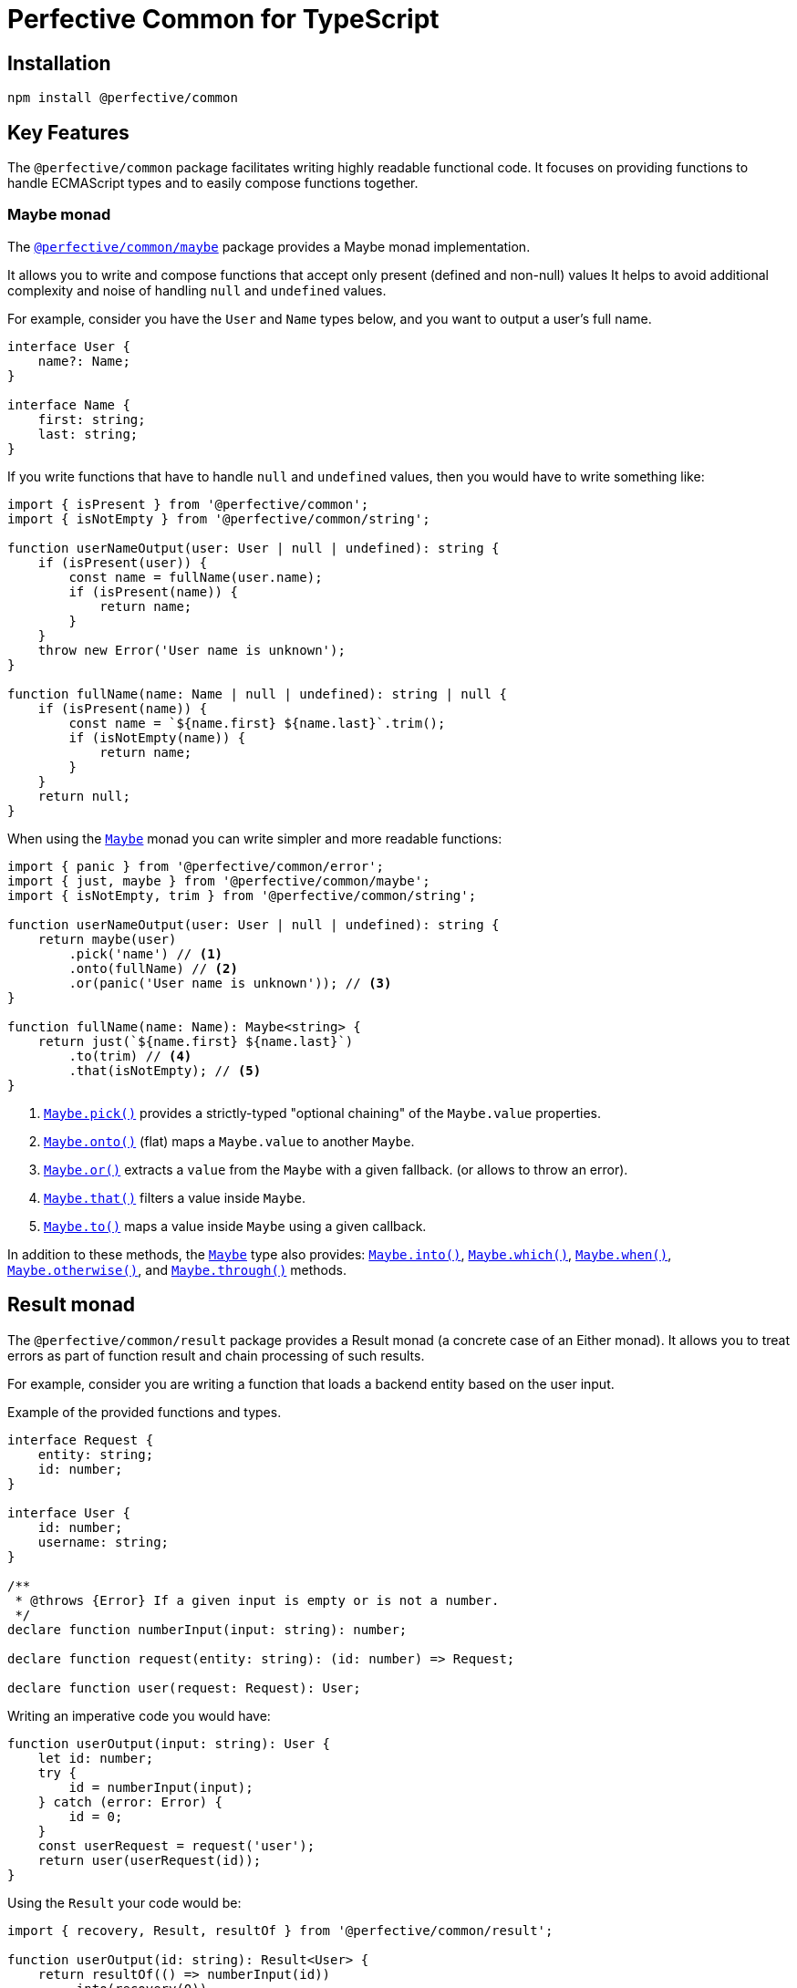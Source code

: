 = Perfective Common for TypeScript


== Installation

[source,bash]
----
npm install @perfective/common
----


== Key Features

The `@perfective/common` package facilitates writing highly readable functional code.
It focuses on providing functions to handle ECMAScript types
and to easily compose functions together.


=== Maybe monad

The `link:https://github.com/perfective/ts.common/tree/main/src/maybe/index.adoc[@perfective/common/maybe]` package
provides a Maybe monad implementation.

It allows you to write and compose functions that accept only present (defined and non-null) values
It helps to avoid additional complexity and noise of handling `null` and `undefined` values.

For example, consider you have the `User` and `Name` types below,
and you want to output a user's full name.

[source,typescript]
----
interface User {
    name?: Name;
}

interface Name {
    first: string;
    last: string;
}
----

If you write functions that have to handle `null` and `undefined` values,
then you would have to write something like:

[source,typescript]
----
import { isPresent } from '@perfective/common';
import { isNotEmpty } from '@perfective/common/string';

function userNameOutput(user: User | null | undefined): string {
    if (isPresent(user)) {
        const name = fullName(user.name);
        if (isPresent(name)) {
            return name;
        }
    }
    throw new Error('User name is unknown');
}

function fullName(name: Name | null | undefined): string | null {
    if (isPresent(name)) {
        const name = `${name.first} ${name.last}`.trim();
        if (isNotEmpty(name)) {
            return name;
        }
    }
    return null;
}
----

When using the `link:https://github.com/perfective/ts.common/tree/main/src/maybe/index.adoc[Maybe]` monad you can write
simpler and more readable functions:

[source,typescript]
----
import { panic } from '@perfective/common/error';
import { just, maybe } from '@perfective/common/maybe';
import { isNotEmpty, trim } from '@perfective/common/string';

function userNameOutput(user: User | null | undefined): string {
    return maybe(user)
        .pick('name') // <.>
        .onto(fullName) // <.>
        .or(panic('User name is unknown')); // <.>
}

function fullName(name: Name): Maybe<string> {
    return just(`${name.first} ${name.last}`)
        .to(trim) // <.>
        .that(isNotEmpty); // <.>
}
----
<.> `link:https://github.com/perfective/ts.common/blob/main/src/maybe/index.adoc#maybepick[Maybe.pick()]`
provides a strictly-typed "optional chaining" of the `Maybe.value` properties.
<.> `link:https://github.com/perfective/ts.common/blob/main/src/maybe/index.adoc#maybeonto[Maybe.onto()]`
(flat) maps a `Maybe.value` to another `Maybe`.
<.> `https://github.com/perfective/ts.common/blob/main/src/maybe/index.adoc#maybeor[Maybe.or()]`
extracts a `value` from the `Maybe` with a given fallback.
(or allows to throw an error).
<.> `link:https://github.com/perfective/ts.common/blob/main/src/maybe/index.adoc#maybethat[Maybe.that()]`
filters a value inside `Maybe`.
<.> `link:https://github.com/perfective/ts.common/blob/main/src/maybe/index.adoc#maybeto[Maybe.to()]` maps a value inside `Maybe` using a given callback.

In addition to these methods,
the `link:https://github.com/perfective/ts.common/tree/main/src/maybe/index.adoc[Maybe]` type also provides:
`link:https://github.com/perfective/ts.common/blob/main/src/maybe/index.adoc#maybeinto[Maybe.into()]`,
`link:https://github.com/perfective/ts.common/blob/main/src/maybe/index.adoc#maybewhich[Maybe.which()]`,
`link:https://github.com/perfective/ts.common/blob/main/src/maybe/index.adoc#maybewhen[Maybe.when()]`,
`link:https://github.com/perfective/ts.common/blob/main/src/maybe/index.adoc#maybeotherwise[Maybe.otherwise()]`,
and `link:https://github.com/perfective/ts.common/blob/main/src/maybe/index.adoc#maybethrough[Maybe.through()]` methods.


== Result monad

The `@perfective/common/result` package provides a Result monad
(a concrete case of an Either monad).
It allows you to treat errors as part of function result
and chain processing of such results.

For example,
consider you are writing a function that loads a backend entity based on the user input.

.Example of the provided functions and types.
[source,typescript]
----
interface Request {
    entity: string;
    id: number;
}

interface User {
    id: number;
    username: string;
}

/**
 * @throws {Error} If a given input is empty or is not a number.
 */
declare function numberInput(input: string): number;

declare function request(entity: string): (id: number) => Request;

declare function user(request: Request): User;
----

Writing an imperative code you would have:

[source,typescript]
----
function userOutput(input: string): User {
    let id: number;
    try {
        id = numberInput(input);
    } catch (error: Error) {
        id = 0;
    }
    const userRequest = request('user');
    return user(userRequest(id));
}
----

Using the `Result` your code would be:

[source,typescript]
----
import { recovery, Result, resultOf } from '@perfective/common/result';

function userOutput(id: string): Result<User> {
    return resultOf(() => numberInput(id))
        .into(recovery(0))
        .to(request('user'))
        .to(user);
}
----

The `Result` link:https://github.com/perfective/ts.common/blob/main/src/result/index.adoc#using-result-with-promise[integrates]
with the `Promise` using the `promisedResult()` and `settledResult()` functions.


== Packages

Packages are organized and named around their primary type:

* `link:https://github.com/perfective/ts.common/blob/main/src/value/index.adoc[@perfective/common]`
— functions and types to handle types (e.g., `TypeGuard` interface), `null`, `undefined`, and `void` values.
+
* `link:https://github.com/perfective/ts.common/tree/main/src/array/index.adoc[@perfective/common/array]`
— functions and types to handle
link:https://developer.mozilla.org/en-US/docs/Web/JavaScript/Reference/Global_Objects/Array[arrays].
+
* `link:https://github.com/perfective/ts.common/tree/main/src/boolean/index.adoc[@perfective/common/boolean]`
— functions and types to handle
`link:https://developer.mozilla.org/en-US/docs/Web/JavaScript/Reference/Global_Objects/Boolean[boolean]` values.
+
* `link:https://github.com/perfective/ts.common/tree/main/src/error/index.adoc[@perfective/common/error]`
— functions and types to handle
`link:https://developer.mozilla.org/en-US/docs/Web/JavaScript/Reference/Global_Objects/Error[Error]`
and related classes.
+
* `link:https://github.com/perfective/ts.common/tree/main/src/function/index.adoc[@perfective/common/function]`
— functions and types for functional programming.
+
* `link:https://github.com/perfective/ts.common/tree/main/src/match/index.adoc[@perfective/common/match]`
— functions and types for a functional style `switch-case`.
+
* `link:https://github.com/perfective/ts.common/tree/main/src/maybe/index.adoc[@perfective/common/maybe]`
— a `Maybe` monad (https://en.wikipedia.org/wiki/Option_type[Option type]) implementation.
+
* `link:https://github.com/perfective/ts.common/tree/main/src/number/index.adoc[@perfective/common/number]`
— functions and types to handle
link:https://developer.mozilla.org/en-US/docs/Web/JavaScript/Reference/Global_Objects/Number[numbers].
+
* `link:https://github.com/perfective/ts.common/tree/main/src/object/index.adoc[@perfective/common/object]`
— functions and types to handle the
`link:https://developer.mozilla.org/en-US/docs/Web/JavaScript/Reference/Global_Objects/Object[Object]` class.
* `link:https://github.com/perfective/ts.common/tree/main/src/number/index.adoc[@perfective/common/promise]`
— functions and types to handle the
`link:https://developer.mozilla.org/en-US/docs/Web/JavaScript/Reference/Global_Objects/Promise[Promise]` class.
+
* `link:https://github.com/perfective/ts.common/tree/main/src/result/index.adoc[@perfective/common/result]`
— a `Result` monad (https://en.wikipedia.org/wiki/Result_type[Result type]) implementation.
* `link:https://github.com/perfective/ts.common/tree/main/src/string/index.adoc[@perfective/common/string]`
— functions and types to handle
link:https://developer.mozilla.org/en-US/docs/Web/JavaScript/Reference/Global_Objects/String[strings].

The packages have full unit tests coverage.

[IMPORTANT]
====
The code provided by this project relies on the strict https://www.typescriptlang.org[TypeScript] compiler checks.
Use of these packages in the regular JS projects may produce unexpected behavior and is undocumented.
For example,
a function that declares an argument as _required_ relies on strict TSC `null` checks
and does not check value for `null` additionally.
====
